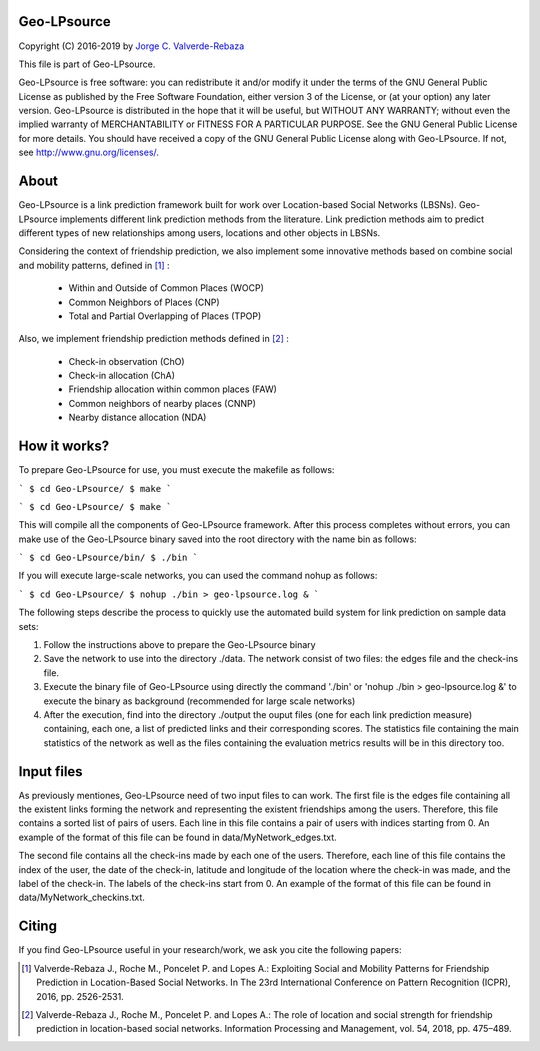 Geo-LPsource
============
Copyright (C) 2016-2019 by `Jorge C. Valverde-Rebaza`_

.. _Jorge C. Valverde-Rebaza: http://www.labic.icmc.usp.br/jvalverr/

This file is part of Geo-LPsource.

Geo-LPsource is free software: you can redistribute it and/or modify it under the terms of the GNU General Public License as published by the Free Software Foundation, either version 3 of the License, or (at your option) any later version. Geo-LPsource is distributed in the hope that it will be useful, but WITHOUT ANY WARRANTY; without even the implied warranty of MERCHANTABILITY or FITNESS FOR A PARTICULAR PURPOSE. See the GNU General Public License for more details. You should have received a copy of the GNU General Public License along with Geo-LPsource. If not, see http://www.gnu.org/licenses/.

About
=====
Geo-LPsource is a link prediction framework built for work over Location-based Social Networks (LBSNs). Geo-LPsource implements different link prediction methods from the literature. Link prediction methods aim to predict different types of new relationships among users, locations and other objects in LBSNs. 

Considering the context of friendship prediction, we also implement some innovative methods based on combine social and mobility patterns, defined in [1]_ :

    * Within and Outside of Common Places (WOCP)
    * Common Neighbors of Places (CNP)
    * Total and Partial Overlapping of Places (TPOP)
    
Also, we implement friendship prediction methods defined in [2]_ :
   
   * Check-in observation (ChO)
   * Check-in allocation (ChA)
   * Friendship allocation within common places (FAW)
   * Common neighbors of nearby places (CNNP)
   * Nearby distance allocation (NDA)
  

How it works?
============
To prepare Geo-LPsource for use, you must execute the makefile as follows:

```
$ cd Geo-LPsource/ 
$ make
```

``` 
$ cd Geo-LPsource/
$ make
```

This will compile all the components of Geo-LPsource framework. After this process completes without errors, you can make use of the Geo-LPsource binary saved into the root directory with the name bin as follows:

```
$ cd Geo-LPsource/bin/ 
$ ./bin
```

If you will execute large-scale networks, you can used the command nohup as follows:

```
$ cd Geo-LPsource/ 
$ nohup ./bin > geo-lpsource.log &
```


The following steps describe the process to quickly use the automated build system for link prediction on sample data sets:

1. Follow the instructions above to prepare the Geo-LPsource binary
2. Save the network to use into the directory ./data. The network consist of two files: the edges file and the check-ins file.
3. Execute the binary file of Geo-LPsource using directly the command './bin' or 'nohup ./bin > geo-lpsource.log &' to execute the binary as background (recommended for large scale networks)
4. After the execution, find into the directory ./output the ouput files (one for each link prediction measure) containing, each one, a list of predicted links and their corresponding scores. The statistics file containing the main statistics of the network as well as the files containing the evaluation metrics results will be in this directory too.

Input files
============

As previously mentiones, Geo-LPsource need of two input files to can work. The first file is the edges file containing all the existent links forming the network and representing the existent friendships among the users. Therefore, this file contains a sorted list of pairs of users. Each line in this file contains a pair of users with indices starting from 0. An example of the format of this file can be found in data/MyNetwork_edges.txt.

The second file contains all the check-ins made by each one of the users. Therefore, each line of this file contains the index of the user, the date of the check-in, latitude and longitude of the location where the check-in was made, and the label of the check-in. The labels of the check-ins start from 0. An example of the format of this file can be found in data/MyNetwork_checkins.txt.


Citing
==========

If you find Geo-LPsource useful in your research/work, we ask you cite the following papers:

.. [1] Valverde-Rebaza J., Roche M., Poncelet P. and Lopes A.: Exploiting Social and Mobility Patterns for Friendship Prediction in Location-Based Social Networks. In The 23rd International Conference on Pattern Recognition (ICPR), 2016, pp. 2526-2531.

.. [2] Valverde-Rebaza J., Roche M., Poncelet P. and Lopes A.: The role of location and social strength for friendship prediction in location-based social networks. Information Processing and Management, vol. 54, 2018, pp. 475–489.


